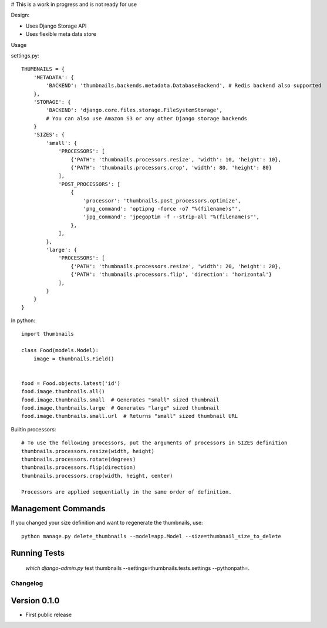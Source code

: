 # This is a work in progress and is not ready for use

|Build Status|

Design:

* Uses Django Storage API
* Uses flexible meta data store


Usage

settings.py::

    THUMBNAILS = {
        'METADATA': {
            'BACKEND': 'thumbnails.backends.metadata.DatabaseBackend', # Redis backend also supported
        },
        'STORAGE': {
            'BACKEND': 'django.core.files.storage.FileSystemStorage',
            # You can also use Amazon S3 or any other Django storage backends
        }
        'SIZES': {
            'small': {
                'PROCESSORS': [
                    {'PATH': 'thumbnails.processors.resize', 'width': 10, 'height': 10},
                    {'PATH': 'thumbnails.processors.crop', 'width': 80, 'height': 80}
                ],
                'POST_PROCESSORS': [
                    {
                        'processor': 'thumbnails.post_processors.optimize',
                        'png_command': 'optipng -force -o7 "%(filename)s"',
                        'jpg_command': 'jpegoptim -f --strip-all "%(filename)s"',
                    },
                ],
            },
            'large': {
                'PROCESSORS': [
                    {'PATH': 'thumbnails.processors.resize', 'width': 20, 'height': 20},
                    {'PATH': 'thumbnails.processors.flip', 'direction': 'horizontal'}
                ],
            }
        }
    }


In python::

    import thumbnails

    class Food(models.Model):
        image = thumbnails.Field()


    food = Food.objects.latest('id')
    food.image.thumbnails.all()
    food.image.thumbnails.small  # Generates "small" sized thumbnail
    food.image.thumbnails.large  # Generates "large" sized thumbnail
    food.image.thumbnails.small.url  # Returns "small" sized thumbnail URL 



Builtin processors::

    # To use the following processors, put the arguments of processors in SIZES definition
    thumbnails.processors.resize(width, height)
    thumbnails.processors.rotate(degrees)
    thumbnails.processors.flip(direction)
    thumbnails.processors.crop(width, height, center)

    Processors are applied sequentially in the same order of definition.


Management Commands
-------------------
If you changed your size definition and want to regenerate the thumbnails, use::

    python manage.py delete_thumbnails --model=app.Model --size=thumbnail_size_to_delete


Running Tests
-------------

    `which django-admin.py` test thumbnails --settings=thumbnails.tests.settings --pythonpath=.


=========
Changelog
=========

Version 0.1.0
-------------
* First public release


.. |Build Status| image:: https://travis-ci.org/ui/django-thumbnails.png?branch=master
   :target: https://travis-ci.org/ui/django-thumbnails
